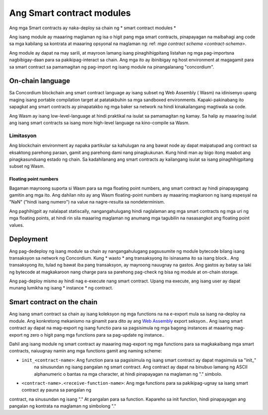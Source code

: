 .. _contract-module:

======================
Ang Smart contract modules
======================

Ang mga Smart contracts ay naka-deploy sa chain ng * smart contract modules *

.. tandaan::

   Ang isang smart contract module ay madalas na tinutukoy bilang isang * module *.

Ang isang module ay maaaring maglaman ng isa o higit pang mga smart contracts, pinapayagan  na maibahagi ang code sa  mga kabilang sa kontrata at 
maaaring opsyonal na maglaman ng: ref: `mga contract schema
<contract-schema>`.

.. graphviz::
   :align: center
   :caption: A smart contract module containing two smart contracts.

   digraph G {
       subgraph cluster_0 {
           node [fillcolor=white, shape=note]
           label = "Module";
           "Crowdfunding";
           "Escrow";
       }
   }

Ang module ay dapat na may sarili, at mayroon lamang isang pinaghihigpitang listahan ng mga pag-importsna 
nagbibigay-daan para sa pakikipag-interact sa chain.
Ang mga ito ay ibinibigay ng host environment at magagamit para sa smart contract sa pamamagitan ng pag-import ng isang 
module na pinangalanang "concordium".

.. tingnan::

   Check out :ref:`host-functions` for a complete reference.

On-chain language
=================

Sa Concordium blockchain ang smart contract language ay isang subset ng Web Assembly ( Wasm) 
na idinisenyo upang maging isang portable compilation target at patatakbuhin sa mga sandboxed environments. 
Kapaki-pakinabang ito sapagkat ang smart contracts ay pinapatakbo ng mga baker sa network na hindi kinakailangang 
magtiwala sa code.

Ang Wasm ay isang low-level-language at hindi praktikal na isulat sa pamamagitan ng kamay. Sa halip ay maaaring isulat ang isang smart contracts 
sa isang more high-level language na 
kino-compile sa Wasm.

.. _mga-limitasyon-wasm:

Limitasyon
-----------

.. mgagagawin::

   Magdagdag ng iba pang mga limitasyon, tulad ng mga seksyon ng pagsisimula ...

Ang blockchain environment ay napaka partikular sa kahulugan na ang bawat node ay dapat
maipatupad ang contract sa eksaktong parehong paraan, gamit ang parehong dami nang pinagkukunan.
Kung hindi man ay bigo itong maabot ang pinagkasunduang estado ng chain. Sa kadahilanang ang smart 
contracts ay kailangang isulat sa isang 
pinaghihigpitang subset ng Wasm.

Floating point numbers
^^^^^^^^^^^^^^^^^^^^^^

Bagaman mayroong suporta si Wasm para sa mga floating point numbers, ang smart contract ay hindi 
pinapayagang gamitin ang mga ito. Ang dahilan nito ay ang Wasm floating-point numbers ay maaaring magkaroon ng isang espesyal na "NaN" 
("hindi isang numero") na value na nagre-resulta sa nondeterminism.

Ang paghihigpit ay nalalapat statiscally, nangangahulugang hindi naglalaman ang mga smart contracts ng mga uri ng mga floating points, 
at hindi rin sila maaaring maglaman ng anumang mga tagubilin na nasasangkot ang 
floating point values.


Deployment
==========

Ang pag-dedeploy ng isang module sa chain ay nangangahulugang pagsusumite ng module bytecode bilang isang transaksyon sa network ng Concordium. 
Kung * wasto * ang transaksyong ito isinasama ito sa isang block.. Ang transaksyong ito, tulad ng bawat iba pang transaksyon, ay mayroong
nauugnay na gastos. Ang gastos ay batay sa laki ng bytecode at magkakaroon nang charge para sa parehong pag-check ng bisa ng 
module at on-chain storage.

Ang pag-deploy mismo ay hindi nag e-execute
nang smart contract. Upang ma execute, ang isang user ay dapat munang lumikha ng isang * instance * ng contract.

.. tingnandin::

   Tingnan :ref:`contract-instances` para sa karagdagang impormasyon.

.. _smart-contracts-on-chain:

.. _smart-contracts-on-the-chain:

.. _contract-on-chain:

.. _contract-on-the-chain:

Smart contract on the chain
===========================

Ang isang smart contract sa chain ay isang koleksyon ng mga functions na na e-export mula sa isang na-deploy na module. Ang konkretong mekanismo 
na ginamit para dito ay ang `Web Assembly`_ export seksyon.. Ang isang smart contract ay dapat na mag-export ng isang functio para sa pagsisimula ng mga bagong instances at maaaring mag-export ng zero o higit pang mga functions para sa pag-update ng instance..

Dahil ang isang module ng smart contract ay maaaring mag-export ng mga functions para sa magkakaibang mga smart contracts,
naiuugnay namin ang mga functions gamit ang naming scheme:

- ``init_<contract-name>``: Ang function para sa pagsisimula ng isang smart contract  ay dapat magsimula sa "init_" 
   na sinusundan ng isang pangalan ng smart contract. Ang contract ay dapat na binubuo lamang ng ASCII alphanumeric o 
   bantas na mga character, at hindi pinapayagan na maglaman ng 
   "." simbolo.

- ``<contract-name>.<receive-function-name>``: Ang mga functions para sa pakikipag-ugnay sa isang smart contract ay pauna sa pangalan ng   
contract, na sinusundan ng isang "." At pangalan para sa function. Kapareho sa init function, hindi pinapayagan ang pangalan ng kontrata na 
maglaman ng simbolong "."

.. tandaan::

   Kung gagawa ka ng smart contracts gamit ang Rust at "concordium-std", ang pamaraan macros ``#[init(...)]`` and ``# [receive(...)`` 
   i-set up ang tamang scheme ng pagbibigay ng pangalan.

.. _Web Assembly: https://webassembly.org/
